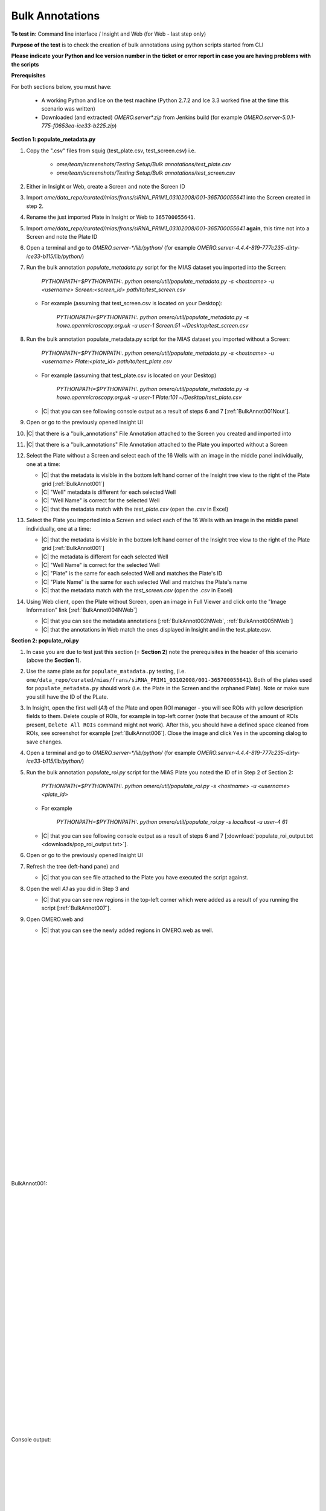Bulk Annotations
================



**To test in**: Command line interface / Insight and Web (for Web - last step only)

**Purpose of the test** is to check the creation of bulk annotations using  python scripts started from CLI

**Please indicate your Python and Ice version number in the ticket or error report in case you are having problems with the scripts**

**Prerequisites**

For both sections below, you must have:

   - A working Python and Ice on the test machine (Python 2.7.2 and Ice 3.3 worked fine at the time this scenario was written) 
   - Downloaded (and extracted) `OMERO.server*.zip` from Jenkins build (for example `OMERO.server-5.0.1-775-f0653ea-ice33-b225.zip`)


**Section 1: populate_metadata.py**

#. Copy the ".csv" files from squig (test_plate.csv, test_screen.csv) i.e.

         - `ome/team/screenshots/Testing Setup/Bulk annotations/test_plate.csv`
         - `ome/team/screenshots/Testing Setup/Bulk annotations/test_screen.csv`

#. Either in Insight or Web, create a Screen and note the Screen ID

#. Import `ome/data_repo/curated/mias/frans/siRNA_PRIM1_03102008/001-365700055641` into the Screen created in step 2. 

#. Rename the just imported Plate in Insight or Web to ``365700055641``.

#. Import `ome/data_repo/curated/mias/frans/siRNA_PRIM1_03102008/001-365700055641` **again**, this time not into a Screen and note the Plate ID

#. Open a terminal and go to `OMERO.server-*/lib/python/` (for example `OMERO.server-4.4.4-819-777c235-dirty-ice33-b115/lib/python/`)

#. Run the bulk annotation `populate_metadata.py` script for the MIAS dataset you imported into the Screen:

      `PYTHONPATH=$PYTHONPATH:. python omero/util/populate_metadata.py -s <hostname> -u <username> Screen:<screen_id> path/to/test_screen.csv`

   - For example (assuming that test_screen.csv is located on your Desktop):

      `PYTHONPATH=$PYTHONPATH:. python omero/util/populate_metadata.py -s howe.openmicroscopy.org.uk -u user-1 Screen:51 ~/Desktop/test_screen.csv`

#. Run the bulk annotation populate_metadata.py script for the MIAS dataset you imported without a Screen:

      `PYTHONPATH=$PYTHONPATH:. python omero/util/populate_metadata.py -s <hostname> -u <username> Plate:<plate_id> path/to/test_plate.csv`

   - For example (assuming that test_plate.csv is located on your Desktop)

      `PYTHONPATH=$PYTHONPATH:. python omero/util/populate_metadata.py -s howe.openmicroscopy.org.uk -u user-1 Plate:101 ~/Desktop/test_plate.csv`

   - |C| that you can see following console output as a result of steps 6 and 7 [:ref:`BulkAnnot001Nout`]. 

#. Open or go to the previously opened Insight UI

#. |C| that there is a "bulk_annotations" File Annotation attached to the Screen you created and imported into

#. |C| that there is a "bulk_annotations" File Annotation attached to the Plate you imported without a Screen

#. Select the Plate without a Screen and select each of the 16 Wells with an image in the middle panel individually, one at a time:



   - |C| that the metadata is visible in the bottom left hand corner of the Insight tree view to the right of the Plate grid [:ref:`BulkAnnot001`]
   - |C| "Well" metadata is different for each selected Well
   - |C| "Well Name" is correct for the selected Well
   - |C| that the metadata match with the `test_plate.csv` (open the `.csv` in Excel)

#. Select the Plate you imported into a Screen and select each of the 16 Wells with an image in the middle panel individually, one at a time:



   - |C| that the metadata is visible in the bottom left hand corner of the Insight tree view to the right of the Plate grid [:ref:`BulkAnnot001`]
   - |C| the metadata is different for each selected Well
   - |C| "Well Name" is correct for the selected Well
   - |C| "Plate" is the same for each selected Well and matches the Plate's ID
   - |C| "Plate Name" is the same for each selected Well and matches the Plate's name
   - |C| that the metadata match with the `test_screen.csv` (open the `.csv` in Excel)



#. Using Web client, open the Plate without Screen, open an image in Full Viewer and click onto the "Image Information" link [:ref:`BulkAnnot004NWeb`]  

   - |C| that you can see the metadata annotations [:ref:`BulkAnnot002NWeb`, :ref:`BulkAnnot005NWeb`]
   - |C| that the annotations in Web match the ones displayed in Insight and in the test_plate.csv.

**Section 2: populate_roi.py**

#. In case you are due to test just this section (= **Section 2**) note the prerequisites in the header of this scenario (above the **Section 1**).

#. Use the same plate as for ``populate_matadata.py`` testing, (i.e. ``ome/data_repo/curated/mias/frans/siRNA_PRIM1_03102008/001-365700055641``). Both of the plates used for ``populate_metadata.py`` should work (i.e. the Plate in the Screen and the orphaned Plate). Note or make sure you still have the ID of the PLate.

#. In Insight, open the first well (`A1`) of the Plate and open ROI manager - you will see ROIs with yellow description fields to them. Delete couple of ROIs, for example in top-left corner (note that because of the amount of ROIs present, ``Delete All ROIs`` command might not work). After this, you should have a defined space cleaned from ROIs, see screenshot for example  [:ref:`BulkAnnot006`]. Close the image and click ``Yes`` in the upcoming dialog to save changes.

#. Open a terminal and go to `OMERO.server-*/lib/python/` (for example `OMERO.server-4.4.4-819-777c235-dirty-ice33-b115/lib/python/`)

#. Run the bulk annotation `populate_roi.py` script for the MIAS Plate you noted the ID of in Step 2 of Section 2:

      `PYTHONPATH=$PYTHONPATH:. python omero/util/populate_roi.py -s <hostname> -u <username> <plate_id>`

   - For example

      `PYTHONPATH=$PYTHONPATH:. python omero/util/populate_roi.py -s localhost -u user-4 61`

   - |C| that you can see following console output as a result of steps 6 and 7 [:download:`populate_roi_output.txt <downloads/pop_roi_output.txt>`]. 


#. Open or go to the previously opened Insight UI

#. Refresh the tree (left-hand pane) and
   
   - |C| that you can see file attached to the Plate you have executed the script against.

#. Open the well `A1` as you did in Step 3 and 

   - |C| that you can see new regions in the top-left corner which were added as a result of you running the script [:ref:`BulkAnnot007`].

#. Open OMERO.web and 

   - |C| that you can see the newly added regions in OMERO.web as well.



|
|
|
|
|
|
|
|
|
|
|
|
|
|
|
|
|
|
|
|
|
|
|
|
|
|
|
|


.. _BulkAnnot001:
.. figure:: images/testing_scenarios/BulkAnnotations/001.png
   :align: center

   BulkAnnot001: 


|
|
|
|
|
|
|
|
|
|
|
|
|
|
|
|
|
|
|
|
|
|
|
|
|
|
|
|


.. _BulkAnnot001Nout:
.. figure:: images/testing_scenarios/BulkAnnotations/001Nout.png
   :align: center

   Console output: 


|
|
|
|
|
|
|
|
|
|
|
|
|
|
|
|
|
|
|
|
|
|
|
|
|
|
|
|
|
|


.. _BulkAnnot004NWeb:
.. figure:: images/testing_scenarios/BulkAnnotations/004NWeb.png
   :align: center

   BulkAnnot001NWeb: 


|
|
|
|
|
|
|
|
|
|
|
|
|
|
|
|
|
|
|
|
|
|
|
|
|
|
|
|
|
|
|


.. _BulkAnnot002NWeb:
.. figure:: images/testing_scenarios/BulkAnnotations/002NWeb.png
   :align: center

   BulkAnnot002NWeb: 


|
|
|
|
|
|
|
|
|
|
|
|
|
|
|
|
|
|
|
|
|
|
|
|
|
|
|
|


.. _BulkAnnot005NWeb:
.. figure:: images/testing_scenarios/BulkAnnotations/005NWeb.png
   :align: center

   BulkAnnot005NWeb: 


|
|
|
|
|
|
|
|
|
|
|
|
|
|
|
|
|
|
|
|
|
|


.. _BulkAnnot006:
.. figure:: images/testing_scenarios/BulkAnnotations/006.png
   :align: center

   BulkAnnot006: 


|
|
|
|
|
|
|
|
|
|
|
|
|
|
|
|
|
|
|
|

.. _BulkAnnot007:
.. figure:: images/testing_scenarios/BulkAnnotations/007.png
   :align: center

   BulkAnnot007: 


|
|
|
|
|
|
|
|
|
|
|
|
|
|
|
|
|
|
